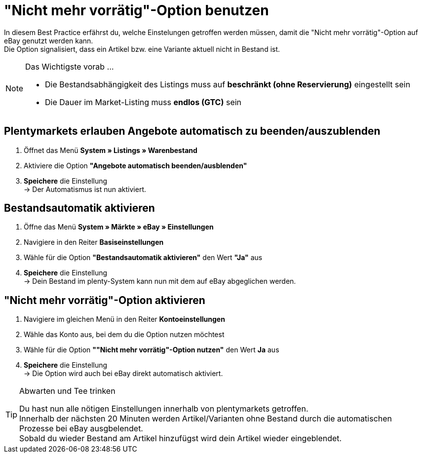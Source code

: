 = "Nicht mehr vorrätig"-Option  benutzen

:lang: de
:keywords: eBay, Ausblenden, Nicht mehr vorrätig, Listing, Märkte, Bestandsabhängigkeit, Bestandsautomatik
:position: 20

In diesem Best Practice erfährst du, welche Einstelungen getroffen werden müssen, damit die "Nicht mehr vorrätig"-Option auf eBay genutzt werden kann. +
Die Option signalisiert, dass ein Artikel bzw. eine Variante aktuell nicht in Bestand ist.

[NOTE]
.Das Wichtigste vorab …
====
* Die Bestandsabhängigkeit des Listings muss auf *beschränkt (ohne Reservierung)* eingestellt sein
* Die Dauer im Market-Listing muss *endlos (GTC)* sein
====

== Plentymarkets erlauben Angebote automatisch zu beenden/auszublenden

. Öffnet das Menü *System » Listings » Warenbestand*
. Aktiviere die Option *"Angebote automatisch beenden/ausblenden"*
. *Speichere* die Einstellung +
-> Der Automatismus ist nun aktiviert.

== Bestandsautomatik aktivieren

. Öffne das Menü *System » Märkte » eBay » Einstellungen*
. Navigiere in den Reiter *Basiseinstellungen*
. Wähle für die Option *"Bestandsautomatik aktivieren"* den Wert *"Ja"* aus
. *Speichere* die Einstellung +
-> Dein Bestand im plenty-System kann nun mit dem auf eBay abgeglichen werden.

== "Nicht mehr vorrätig"-Option aktivieren 

. Navigiere im gleichen Menü in den Reiter *Kontoeinstellungen*
. Wähle das Konto aus, bei dem du die Option nutzen möchtest
. Wähle für die Option *""Nicht mehr vorrätig"-Option nutzen"* den Wert *Ja* aus
. *Speichere* die Einstellung +
-> Die Option wird auch bei eBay direkt automatisch aktiviert.

[TIP]
.Abwarten und Tee trinken
====
Du hast nun alle nötigen Einstellungen innerhalb von plentymarkets getroffen. +
Innerhalb der nächsten 20 Minuten werden Artikel/Varianten ohne Bestand durch die automatischen Prozesse bei eBay ausgbelendet. +
Sobald du wieder Bestand am Artikel hinzufügst wird dein Artikel wieder eingeblendet.
====
